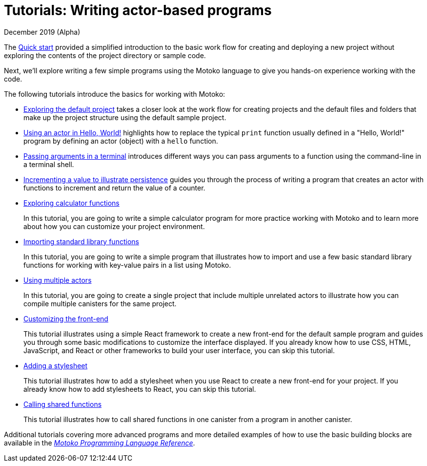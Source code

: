 = Tutorials: Writing actor-based programs
December 2019 (Alpha)
:toc:
:toc: right
:toc-title: TUTORIALS
:toclevels: 3
:proglang: Motoko
:platform: Internet Computer platform
:IC: Internet Computer
:ext: .mo
:company-id: DFINITY
:sdk-short-name: DFINITY Canister SDK
:sdk-long-name: DFINITY Canister Software Development Kit (SDK)
//:icons: font
ifdef::env-github,env-browser[:outfilesuffix:.adoc]

The link:quickstart:quickstart{outfilesuffix}[Quick start] provided a simplified introduction to the basic work flow for creating and deploying a new project without exploring the contents of the project directory or sample code.

Next, we’ll explore writing a few simple programs using the {proglang} language to give you hands-on experience working with the code. 

The following tutorials introduce the basics for working with {proglang}:

* link:tutorials/explore-templates{outfilesuffix}[Exploring the default project] takes a closer look at the work flow for creating projects and the default files and folders that make up the project structure using the default sample project.

* link:tutorials/actor-hello-world{outfilesuffix}[Using an actor in Hello, World!] highlights how to replace the typical `+print+` function usually defined in a "Hello, World!" program by defining an actor (object) with a `+hello+` function.

* link:tutorials/hello-location{outfilesuffix}[Passing arguments in a terminal] introduces different ways you can pass arguments to a function using the command-line in a terminal shell.

* link:tutorials/counter-tutorial{outfilesuffix}[Incrementing a value to illustrate persistence] guides you through the process of writing a program that creates an actor with functions to increment and return the value of a counter.

* link:tutorials/calculator{outfilesuffix}[Exploring calculator functions]
+
In this tutorial, you are going to write a simple calculator program for more practice working with {proglang} and to learn more about how you can customize your project environment.

* link:tutorials/phonebook{outfilesuffix}[Importing standard library functions]
+
In this tutorial, you are going to write a simple program that illustrates how to import and use a few basic standard library functions for working with key-value pairs in a list using {proglang}.

* link:tutorials/multiple-actors{outfilesuffix}[Using multiple actors]
+
In this tutorial, you are going to create a single project that include multiple unrelated actors to illustrate how you can compile multiple canisters for the same project.

* link:tutorials/custom-frontend{outfilesuffix}[Customizing the front-end]
+
This tutorial illustrates using a simple React framework to create a new front-end for the default sample program and guides you through some basic modifications to customize the interface displayed. 
If you already know how to use CSS, HTML, JavaScript, and React or other frameworks to build your user interface, you can skip this tutorial.
* link:tutorials/my-contacts{outfilesuffix}[Adding a stylesheet]
+
This tutorial illustrates how to add a stylesheet when you use React to create a new front-end for your project. 
If you already know how to add stylesheets to React, you can skip this tutorial.
* link:tutorials/intercanister-calls{outfilesuffix}[Calling shared functions]
+
This tutorial illustrates how to call shared functions in one canister from a program in another canister.

Additional tutorials covering more advanced programs and more detailed examples of how to use the basic building blocks are available in the link:../language-guide/motoko{outfilesuffix}[_{proglang} Programming Language Reference_].
